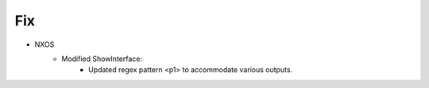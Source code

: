 --------------------------------------------------------------------------------
                            Fix
--------------------------------------------------------------------------------
* NXOS
    * Modified ShowInterface:
        * Updated regex pattern <p1> to accommodate various outputs.
